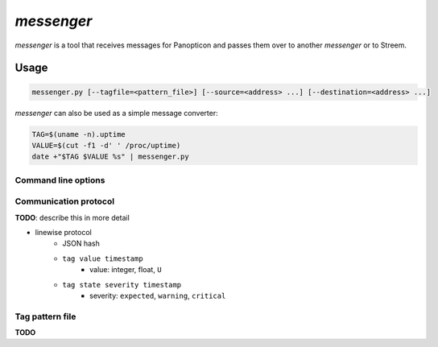 ***********
*messenger*
***********

*messenger* is a tool that receives messages for Panopticon and passes them
over to another *messenger* or to Streem.

Usage
=====

.. code-block:: none

   messenger.py [--tagfile=<pattern_file>] [--source=<address> ...] [--destination=<address> ...]


*messenger* can also be used as a simple message converter:

.. code-block:: sh

   TAG=$(uname -n).uptime
   VALUE=$(cut -f1 -d' ' /proc/uptime)
   date +"$TAG $VALUE %s" | messenger.py

Command line options
--------------------

.. cmdoption:: --source stdin | tcp:<addr> | udp:<addr> | unix:<path>

   Destination to send data to. ``<addr>`` can be in one of two forms:
   ``<host>:<port>`` (bind to ``<host>`` address) or ``<port>``.

   If no destination was provided, messages are printed to STDOUT.

.. cmdoption:: --destination stdout | tcp:<host>:<port> | udp:<host>:<port> | unix:<path>

   Destination to send data to.

   If no destination was provided, messages are printed to STDOUT.

.. cmdoption:: --tagfile <pattern_file>

   File with patterns to convert tags to location and aspect name. See
   :ref:`messenger-tag-file`.

.. cmdoption:: --spool <directory>

   Spool directory. By default data is spooled in memory.

.. cmdoption:: --max-spool <size>

   Spool size. Affects on-disk and in-memory spooling.

.. _messenger-protocol:

Communication protocol
----------------------

**TODO**: describe this in more detail

* linewise protocol
   * JSON hash
   * ``tag value timestamp``
      * value: integer, float, ``U``
   * ``tag state severity timestamp``
      * severity: ``expected``, ``warning``, ``critical``

.. _messenger-tag-file:

Tag pattern file
----------------

**TODO**
